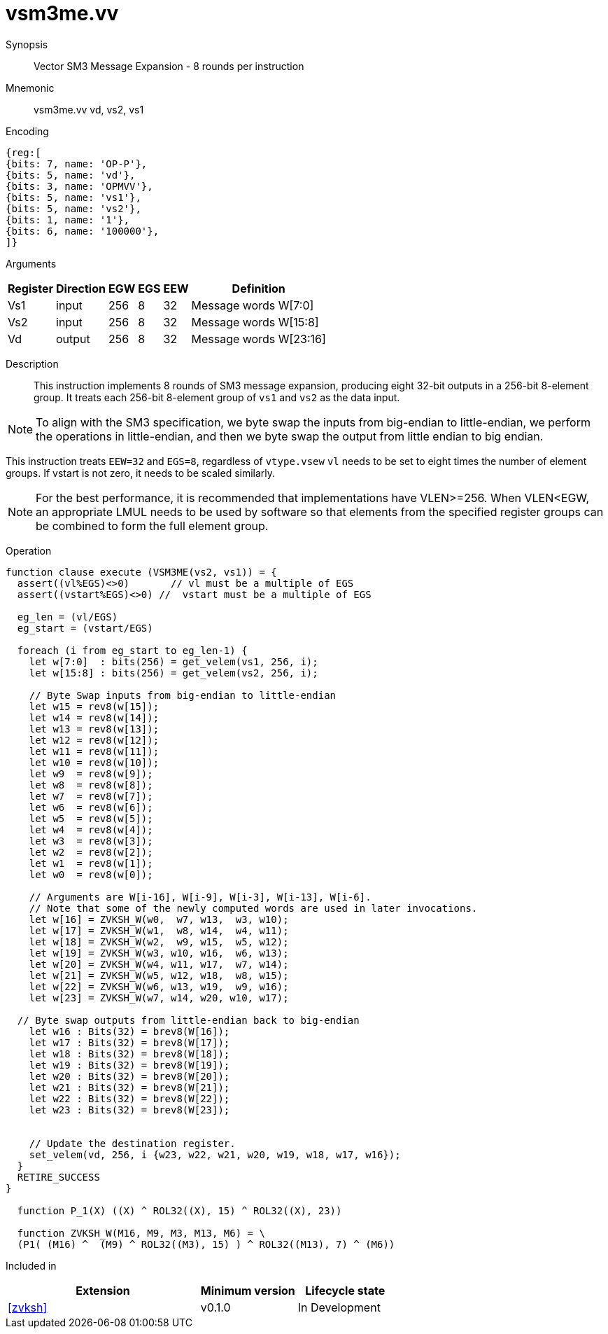 [[insns-vsm3me, SM3 Message Expansion]]
= vsm3me.vv

Synopsis::
Vector SM3 Message Expansion - 8 rounds per instruction

Mnemonic::
vsm3me.vv vd, vs2, vs1

Encoding::
[wavedrom, , svg]
....
{reg:[
{bits: 7, name: 'OP-P'},
{bits: 5, name: 'vd'},
{bits: 3, name: 'OPMVV'},
{bits: 5, name: 'vs1'},
{bits: 5, name: 'vs2'},
{bits: 1, name: '1'},
{bits: 6, name: '100000'},
]}
....

Arguments::

[%autowidth]
[%header,cols="4,2,2,2,2,2"]
|===
|Register
|Direction
|EGW
|EGS
|EEW
|Definition

| Vs1 | input  | 256  | 8 | 32 | Message words W[7:0]
| Vs2 | input  | 256  | 8 | 32 | Message words W[15:8]
| Vd  | output | 256  | 8 | 32 | Message words W[23:16]
|===

Description::
This instruction implements 8 rounds of SM3 message expansion,  producing eight 32-bit
outputs in a 256-bit 8-element group.
It treats each 256-bit 8-element group of `vs1` and `vs2` as the data input.

[NOTE]
====
To align with the SM3 specification, we byte swap the inputs from big-endian to little-endian,
we perform the operations in little-endian, 
and then we byte swap the output from little endian to big endian.
====

This instruction treats `EEW=32` and `EGS=8`, regardless of `vtype.vsew`
`vl` needs to be set to eight times the number of element groups.
If vstart is not zero, it needs to be scaled similarly.

[NOTE]
====
For the best performance, it is recommended that implementations have VLEN>=256.
When VLEN<EGW, an appropriate LMUL needs to be used by software so that elements from the 
specified register groups can be combined to form the full element group.
====


Operation::
[source,sail]
--
function clause execute (VSM3ME(vs2, vs1)) = {
  assert((vl%EGS)<>0)       // vl must be a multiple of EGS
  assert((vstart%EGS)<>0) //  vstart must be a multiple of EGS

  eg_len = (vl/EGS)
  eg_start = (vstart/EGS)
  
  foreach (i from eg_start to eg_len-1) {
    let w[7:0]  : bits(256) = get_velem(vs1, 256, i);
    let w[15:8] : bits(256) = get_velem(vs2, 256, i);
    
    // Byte Swap inputs from big-endian to little-endian
    let w15 = rev8(w[15]);
    let w14 = rev8(w[14]);
    let w13 = rev8(w[13]);
    let w12 = rev8(w[12]);
    let w11 = rev8(w[11]);
    let w10 = rev8(w[10]);
    let w9  = rev8(w[9]);
    let w8  = rev8(w[8]);
    let w7  = rev8(w[7]);
    let w6  = rev8(w[6]);
    let w5  = rev8(w[5]);
    let w4  = rev8(w[4]);
    let w3  = rev8(w[3]);
    let w2  = rev8(w[2]);
    let w1  = rev8(w[1]);
    let w0  = rev8(w[0]);

    // Arguments are W[i-16], W[i-9], W[i-3], W[i-13], W[i-6].
    // Note that some of the newly computed words are used in later invocations.
    let w[16] = ZVKSH_W(w0,  w7, w13,  w3, w10);
    let w[17] = ZVKSH_W(w1,  w8, w14,  w4, w11);
    let w[18] = ZVKSH_W(w2,  w9, w15,  w5, w12);
    let w[19] = ZVKSH_W(w3, w10, w16,  w6, w13);
    let w[20] = ZVKSH_W(w4, w11, w17,  w7, w14);
    let w[21] = ZVKSH_W(w5, w12, w18,  w8, w15);
    let w[22] = ZVKSH_W(w6, w13, w19,  w9, w16);
    let w[23] = ZVKSH_W(w7, w14, w20, w10, w17);

  // Byte swap outputs from little-endian back to big-endian
    let w16 : Bits(32) = brev8(W[16]);
    let w17 : Bits(32) = brev8(W[17]);
    let w18 : Bits(32) = brev8(W[18]);
    let w19 : Bits(32) = brev8(W[19]);
    let w20 : Bits(32) = brev8(W[20]);
    let w21 : Bits(32) = brev8(W[21]);
    let w22 : Bits(32) = brev8(W[22]);
    let w23 : Bits(32) = brev8(W[23]);


    // Update the destination register.
    set_velem(vd, 256, i {w23, w22, w21, w20, w19, w18, w17, w16});
  }
  RETIRE_SUCCESS
}

  function P_1(X) ((X) ^ ROL32((X), 15) ^ ROL32((X), 23))

  function ZVKSH_W(M16, M9, M3, M13, M6) = \
  (P1( (M16) ^  (M9) ^ ROL32((M3), 15) ) ^ ROL32((M13), 7) ^ (M6))
--

Included in::
[%header,cols="4,2,2"]
|===
|Extension
|Minimum version
|Lifecycle state

| <<zvksh>>
| v0.1.0
| In Development
|===
